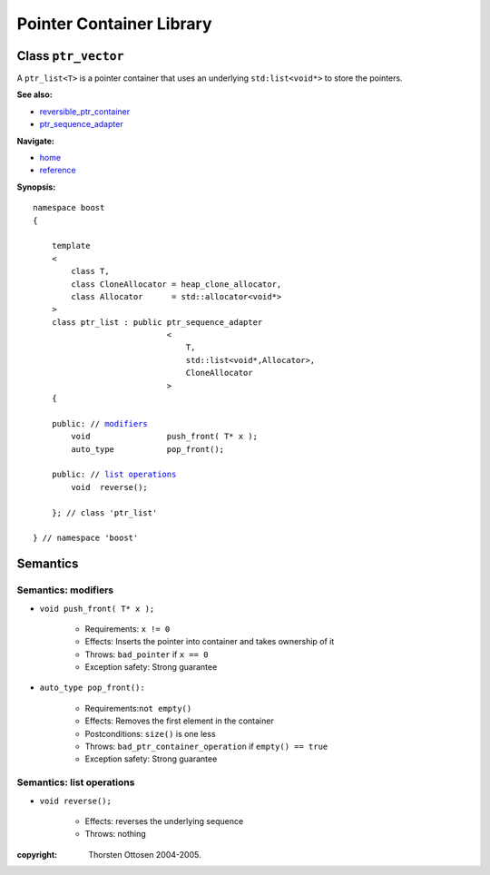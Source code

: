 ++++++++++++++++++++++++++++++++++
 |Boost| Pointer Container Library
++++++++++++++++++++++++++++++++++
 
.. |Boost| image:: cboost.gif

Class ``ptr_vector``
--------------------

A ``ptr_list<T>`` is a pointer container that uses an underlying ``std:list<void*>``
to store the pointers. 

**See also:**

- reversible_ptr_container_
- ptr_sequence_adapter_

.. _reversible_ptr_container: reversible_ptr_container.html 
.. _ptr_array: ptr_array.html
.. _`ptr_sequence_adapter`: ptr_sequence_adapter.html

**Navigate:**

- `home <ptr_container.html>`_
- `reference <reference.html>`_


**Synopsis:**

.. parsed-literal::  
           
        namespace boost
        {      
        
            template
            < 
                class T, 
                class CloneAllocator = heap_clone_allocator,
                class Allocator      = std::allocator<void*>
            >
            class ptr_list : public ptr_sequence_adapter
                                    <
                                        T,
                                        std::list<void*,Allocator>,
                                        CloneAllocator
                                    >
            {
            
            public: // modifiers_
                void                push_front( T* x );
                auto_type           pop_front();
             
            public: // `list operations`_
                void  reverse();

            }; // class 'ptr_list'

        } // namespace 'boost'  


Semantics
---------

.. _modifiers:
 
Semantics: modifiers
^^^^^^^^^^^^^^^^^^^^

- ``void push_front( T* x );``

    - Requirements: ``x != 0``

    - Effects: Inserts the pointer into container and takes ownership of it
    
    - Throws: ``bad_pointer`` if ``x == 0``

    - Exception safety: Strong guarantee

..
    - ``void push_front( const T& x );``
    
        - Effects: push_front( allocate_clone( x ) );
    
        - Exception safety: Strong guarantee

- ``auto_type pop_front():``

    - Requirements:``not empty()``
    
    - Effects: Removes the first element in the container

    - Postconditions: ``size()`` is one less

    - Throws: ``bad_ptr_container_operation`` if ``empty() == true``
    
    - Exception safety: Strong guarantee

.. _`list operations`:

Semantics: list operations
^^^^^^^^^^^^^^^^^^^^^^^^^^

..
    - ``void splice( iterator before, ptr_list& x );``
    
        - Requirements:``&x != this``
    
        - Effects: inserts the all of ``x``'s elements before ``before``
    
        - Postconditions: ``x.empty()``
        
        - Throws: nothing
    
        - Remark: prefer this to ``transfer( before, x );``
    
    - ``void  splice( iterator before, ptr_list& x, iterator i );``
    
        - Not ready yet
    
    - ``void splice( iterator before, ptr_list& x, iterator first, iterator last );``
    
        - Not ready yet

    - ``void merge( ptr_list& x );``
    
        - Not ready yet
         
    - ``template< typename Compare > 
      void merge( ptr_list& x, Compare comp );``
    
        - Not ready yet
    
- ``void reverse();``

    - Effects: reverses the underlying sequence

    - Throws: nothing


:copyright:     Thorsten Ottosen 2004-2005. 

